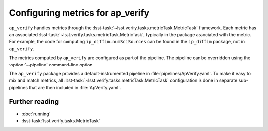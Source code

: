 .. py:currentmodule:: lsst.ap.verify

.. program:: ap_verify.py

.. _ap-verify-new-metrics:

#################################
Configuring metrics for ap_verify
#################################

``ap_verify`` handles metrics through the :lsst-task:`~lsst.verify.tasks.metricTask.MetricTask` framework.
Each metric has an associated :lsst-task:`~lsst.verify.tasks.metricTask.MetricTask`, typically in the package associated with the metric.
For example, the code for computing ``ip_diffim.numSciSources`` can be found in the ``ip_diffim`` package, not in ``ap_verify``.

The metrics computed by ``ap_verify`` are configured as part of the pipeline.
The pipeline can be overridden using the :option:`--pipeline` command-line option.

The ``ap_verify`` package provides a default-instrumented pipeline in :file:`pipelines/ApVerify.yaml`.
To make it easy to mix and match metrics, all :lsst-task:`~lsst.verify.tasks.metricTask.MetricTask` configuration is done in separate sub-pipelines that are then included in :file:`ApVerify.yaml`.

Further reading
===============

- :doc:`running`
- :lsst-task:`lsst.verify.tasks.MetricTask`
